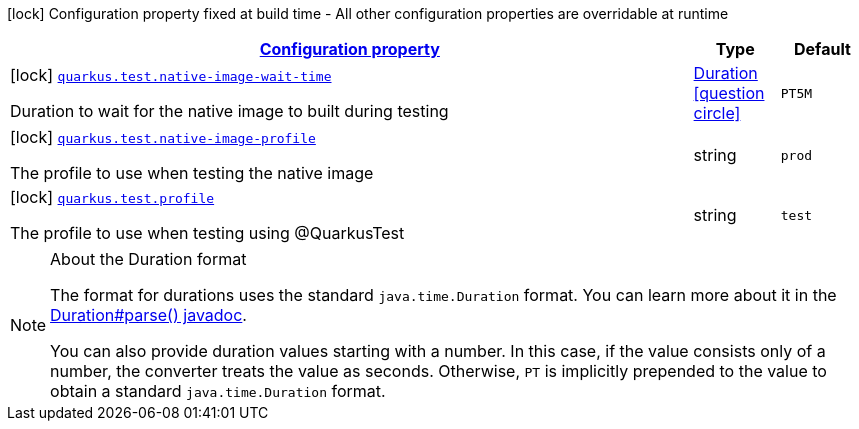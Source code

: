 [.configuration-legend]
icon:lock[title=Fixed at build time] Configuration property fixed at build time - All other configuration properties are overridable at runtime
[.configuration-reference, cols="80,.^10,.^10"]
|===

h|[[quarkus-test-test-config_configuration]]link:#quarkus-test-test-config_configuration[Configuration property]

h|Type
h|Default

a|icon:lock[title=Fixed at build time] [[quarkus-test-test-config_quarkus.test.native-image-wait-time]]`link:#quarkus-test-test-config_quarkus.test.native-image-wait-time[quarkus.test.native-image-wait-time]`

[.description]
--
Duration to wait for the native image to built during testing
--|link:https://docs.oracle.com/javase/8/docs/api/java/time/Duration.html[Duration]
  link:#duration-note-anchor[icon:question-circle[], title=More information about the Duration format]
|`PT5M`


a|icon:lock[title=Fixed at build time] [[quarkus-test-test-config_quarkus.test.native-image-profile]]`link:#quarkus-test-test-config_quarkus.test.native-image-profile[quarkus.test.native-image-profile]`

[.description]
--
The profile to use when testing the native image
--|string 
|`prod`


a|icon:lock[title=Fixed at build time] [[quarkus-test-test-config_quarkus.test.profile]]`link:#quarkus-test-test-config_quarkus.test.profile[quarkus.test.profile]`

[.description]
--
The profile to use when testing using @QuarkusTest
--|string 
|`test`

|===
[NOTE]
[[duration-note-anchor]]
.About the Duration format
====
The format for durations uses the standard `java.time.Duration` format.
You can learn more about it in the link:https://docs.oracle.com/javase/8/docs/api/java/time/Duration.html#parse-java.lang.CharSequence-[Duration#parse() javadoc].

You can also provide duration values starting with a number.
In this case, if the value consists only of a number, the converter treats the value as seconds.
Otherwise, `PT` is implicitly prepended to the value to obtain a standard `java.time.Duration` format.
====
